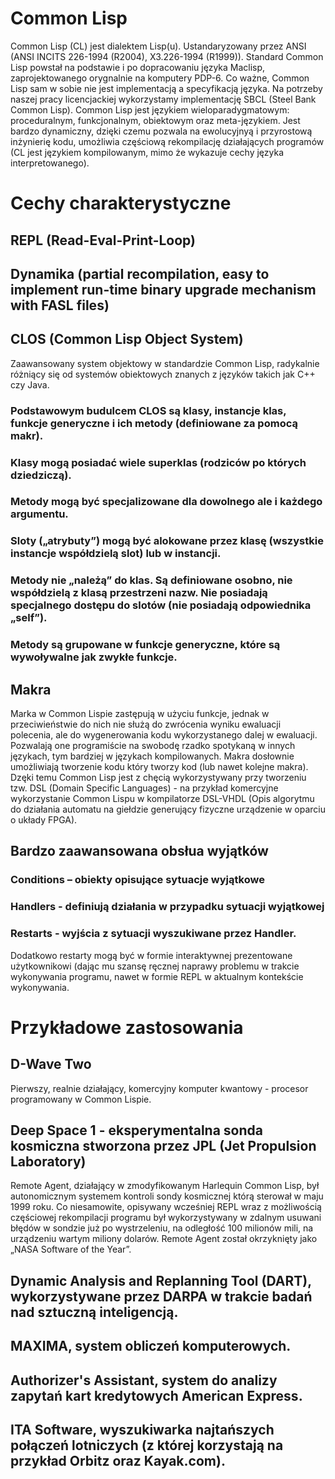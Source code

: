 * Common Lisp
Common Lisp (CL) jest dialektem Lisp(u). Ustandaryzowany przez ANSI (ANSI INCITS 226-1994 (R2004), X3.226-1994 (R1999)).
Standard Common Lisp powstał na podstawie i po dopracowaniu języka Maclisp, zaprojektowanego orygnalnie na komputery PDP-6. Co ważne, Common Lisp sam w sobie nie jest implementacją a specyfikacją języka. Na potrzeby naszej pracy licencjackiej wykorzystamy implementację SBCL (Steel Bank Common Lisp).
Common Lisp jest językiem wieloparadygmatowym: proceduralnym, funkcjonalnym, obiektowym oraz meta-językiem. Jest bardzo dynamiczny, dzięki czemu pozwala na ewolucyjnyą i przyrostową inżynierię kodu, umożliwia częściową rekompilację działających programów (CL jest językiem kompilowanym, mimo że wykazuje cechy języka interpretowanego).
* Cechy charakterystyczne
** REPL (Read-Eval-Print-Loop)
** Dynamika (partial recompilation, easy to implement run-time binary upgrade mechanism with FASL files)
** CLOS (Common Lisp Object System)
Zaawansowany system objektowy w standardzie Common Lisp, radykalnie różniący się od systemów obiektowych znanych z języków takich jak C++ czy Java.
*** Podstawowym budulcem CLOS są klasy, instancje klas, funkcje generyczne i ich metody (definiowane za pomocą makr).
*** Klasy mogą posiadać wiele superklas (rodziców po których dziedziczą).
*** Metody mogą być specjalizowane dla dowolnego ale i każdego argumentu.
*** Sloty („atrybuty”) mogą być alokowane przez klasę (wszystkie instancje współdzielą slot) lub w instancji.
*** Metody nie „należą” do klas. Są definiowane osobno, nie współdzielą z klasą przestrzeni nazw. Nie posiadają specjalnego dostępu do slotów (nie posiadają odpowiednika „self”).
*** Metody są grupowane w funkcje generyczne, które są wywoływalne jak zwykłe funkcje.
** Makra
Marka w Common Lispie zastępują w użyciu funkcje, jednak w przeciwieństwie do nich nie służą do zwrócenia wyniku ewaluacji polecenia, ale do wygenerowania kodu wykorzystanego dalej w ewaluacji. 
Pozwalają one programiście na swobodę rzadko spotykaną w innych językach, tym bardziej w językach kompilowanych. Makra dosłownie umożliwiają tworzenie kodu który tworzy kod (lub nawet kolejne makra). Dzęki temu Common Lisp jest z chęcią wykorzystywany przy tworzeniu tzw. DSL (Domain Specific Languages) - na przykład komercyjne wykorzystanie Common Lispu w kompilatorze DSL-VHDL (Opis algorytmu do działania automatu na giełdzie generujący fizyczne urządzenie w oparciu o układy FPGA).
** Bardzo zaawansowana obsłua wyjątków
*** Conditions – obiekty opisujące sytuacje wyjątkowe
*** Handlers - definiują działania w przypadku sytuacji wyjątkowej
*** Restarts - wyjścia z sytuacji wyszukiwane przez Handler.
Dodatkowo restarty mogą być w formie interaktywnej prezentowane użytkownikowi (dając mu szansę ręcznej naprawy problemu w trakcie wykonywania programu, nawet w formie REPL w aktualnym kontekście wykonywania.
* Przykładowe zastosowania
** D-Wave Two
Pierwszy, realnie działający, komercyjny komputer kwantowy - procesor programowany w Common Lispie.
** Deep Space 1 - eksperymentalna sonda kosmiczna stworzona przez JPL (Jet Propulsion Laboratory)
Remote Agent, działający w zmodyfikowanym Harlequin Common Lisp, był autonomicznym systemem kontroli sondy kosmicznej którą sterował w maju 1999 roku. Co niesamowite, opisywany wcześniej REPL wraz z możliwością częściowej rekompilacji programu był wykorzystywany w zdalnym usuwani błędów w sondzie już po wystrzeleniu, na odległość 100 milionów mili, na urządzeniu wartym miliony dolarów. Remote Agent został okrzyknięty jako „NASA Software of the Year”.
** Dynamic Analysis and Replanning Tool (DART), wykorzystywane przez DARPA w trakcie badań nad sztuczną inteligencją.
** MAXIMA, system obliczeń komputerowych.
** Authorizer's Assistant, system do analizy zapytań kart kredytowych American Express.
** ITA Software, wyszukiwarka najtańszych połączeń lotniczych (z której korzystają na przykład Orbitz oraz Kayak.com).
